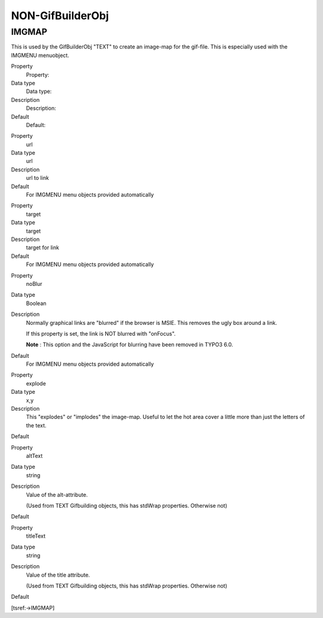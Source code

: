 ﻿

.. ==================================================
.. FOR YOUR INFORMATION
.. --------------------------------------------------
.. -*- coding: utf-8 -*- with BOM.

.. ==================================================
.. DEFINE SOME TEXTROLES
.. --------------------------------------------------
.. role::   underline
.. role::   typoscript(code)
.. role::   ts(typoscript)
   :class:  typoscript
.. role::   php(code)


NON-GifBuilderObj
^^^^^^^^^^^^^^^^^


IMGMAP
""""""

This is used by the GifBuilderObj "TEXT" to create an image-map for
the gif-file. This is especially used with the IMGMENU menuobject.

.. ### BEGIN~OF~TABLE ###

.. container:: table-row

   Property
         Property:
   
   Data type
         Data type:
   
   Description
         Description:
   
   Default
         Default:


.. container:: table-row

   Property
         url
   
   Data type
         url
   
   Description
         url to link
   
   Default
         For IMGMENU menu objects provided automatically


.. container:: table-row

   Property
         target
   
   Data type
         target
   
   Description
         target for link
   
   Default
         For IMGMENU menu objects provided automatically


.. container:: table-row

   Property
         noBlur
   
   Data type
         Boolean
   
   Description
         Normally graphical links are "blurred" if the browser is MSIE. This
         removes the ugly box around a link.
         
         If this property is set, the link is NOT blurred with "onFocus".

         **Note** : This option and the JavaScript for blurring have been
         removed in TYPO3 6.0.

   Default
         For IMGMENU menu objects provided automatically


.. container:: table-row

   Property
         explode
   
   Data type
         x,y
   
   Description
         This "explodes" or "implodes" the image-map. Useful to let the hot
         area cover a little more than just the letters of the text.
   
   Default


.. container:: table-row

   Property
         altText
   
   Data type
         string
   
   Description
         Value of the alt-attribute.
         
         (Used from TEXT Gifbuilding objects, this has stdWrap properties.
         Otherwise not)
   
   Default


.. container:: table-row

   Property
         titleText
   
   Data type
         string
   
   Description
         Value of the title attribute.
         
         (Used from TEXT Gifbuilding objects, this has stdWrap properties.
         Otherwise not)
   
   Default


.. ###### END~OF~TABLE ######

[tsref:->IMGMAP]


